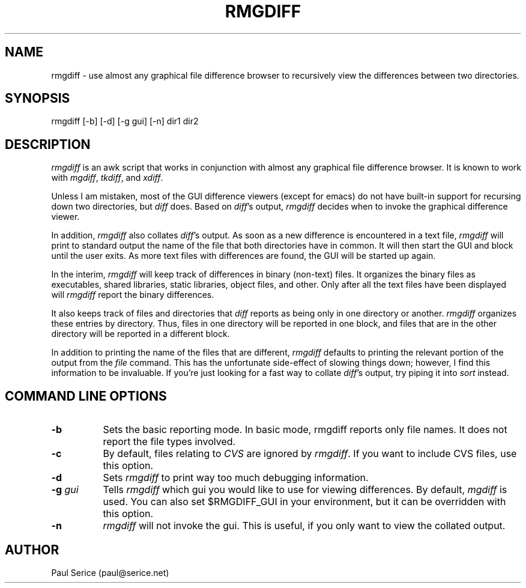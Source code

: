 .na
.TH RMGDIFF 1
.SH NAME
rmgdiff \- use almost any graphical file difference browser to recursively
view the differences between two directories.
.SH SYNOPSIS
rmgdiff [\-b] [\-d] [\-g gui] [\-n] dir1 dir2
.SH DESCRIPTION
.LP
.I rmgdiff
is an awk script that works in conjunction with almost any graphical file
difference browser.  It is known to work with 
.IR mgdiff ,
.IR tkdiff ,
and
.IR xdiff .
.LP
Unless I am mistaken, most of the GUI difference viewers (except for emacs)
do not have built-in support for recursing down two directories, but
.I diff
does.  Based on
.IR diff 's
output, 
.I rmgdiff
decides when to invoke the graphical difference viewer.
.LP
In addition,
.I rmgdiff
also collates
.IR diff 's
output.  As soon as a new difference is encountered in a text file,
.I rmgdiff
will print to standard output the name of the file that both directories have
in common.  It will then start the GUI and block until the user exits.
As more text files with differences are found, the GUI will be started up
again.
.LP
In the interim,
.I rmgdiff
will keep track of differences in binary (non-text) files.  It organizes
the binary files as executables, shared libraries, static libraries, object
files, and other.  Only after all the text files have been displayed will
.I rmgdiff
report the binary differences.
.LP
It also keeps track of files and directories that
.I diff
reports as being only in one directory or another.  
.I rmgdiff
organizes these entries by directory.  Thus, files in one directory
will be reported in one block, and files that are in the other directory
will be reported in a different block.
.LP
In addition to printing the name of the files that are different,
.I rmgdiff
defaults to printing the relevant portion of the output from the
.I file
command.  This has the unfortunate side-effect of slowing things down;
however, I find this information to be invaluable.  If you're just looking
for a fast way to collate 
.IR diff 's
output, try piping it into
.I sort
instead.

.SH COMMAND LINE OPTIONS
.TP 8
.B \-b
Sets the basic reporting mode.  In basic mode, rmgdiff reports only
file names.  It does not report the file types involved.
.TP 8
.B \-c
By default, files relating to
.I CVS
are ignored by
.IR rmgdiff .
If you want to include CVS files, use this option.
.TP 8
.B \-d
Sets
.I rmgdiff
to print way too much debugging information.
.TP 8
\fB\-g\fP \fIgui\fP
Tells
.I rmgdiff
which gui you would like to use for viewing differences.  By default,
.I mgdiff
is used.  You can also set $RMGDIFF_GUI in your environment, but it can
be overridden with this option.
.TP 8
.B \-n
.I rmgdiff
will not invoke the gui.  This is useful, if you only want to view the 
collated output.

.SH AUTHOR
Paul Serice (paul@serice.net)
